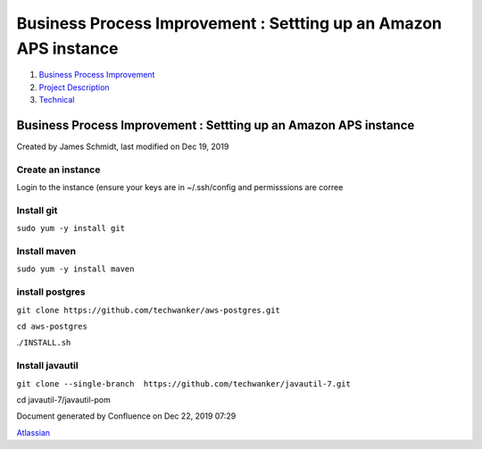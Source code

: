 =================================================================
Business Process Improvement : Settting up an Amazon APS instance
=================================================================

#. `Business Process Improvement <index.html>`__
#. `Project Description <Project-Description_786630.html>`__
#. `Technical <Technical_852124.html>`__

Business Process Improvement : Settting up an Amazon APS instance
=================================================================

Created by James Schmidt, last modified on Dec 19, 2019

Create an instance
------------------

Login to the instance (ensure your keys are in ~/.ssh/config and
permisssions are corree

Install git
-----------

``sudo yum -y install git``

Install maven
-------------

``sudo yum -y install maven``

install postgres
----------------

``git clone https://github.com/techwanker/aws-postgres.git``

``cd aws-postgres``

.\ ``/INSTALL.sh``

Install javautil
----------------

``git clone --single-branch  https://github.com/techwanker/javautil-7.git``

cd javautil-7/javautil-pom

Document generated by Confluence on Dec 22, 2019 07:29

`Atlassian <http://www.atlassian.com/>`__
